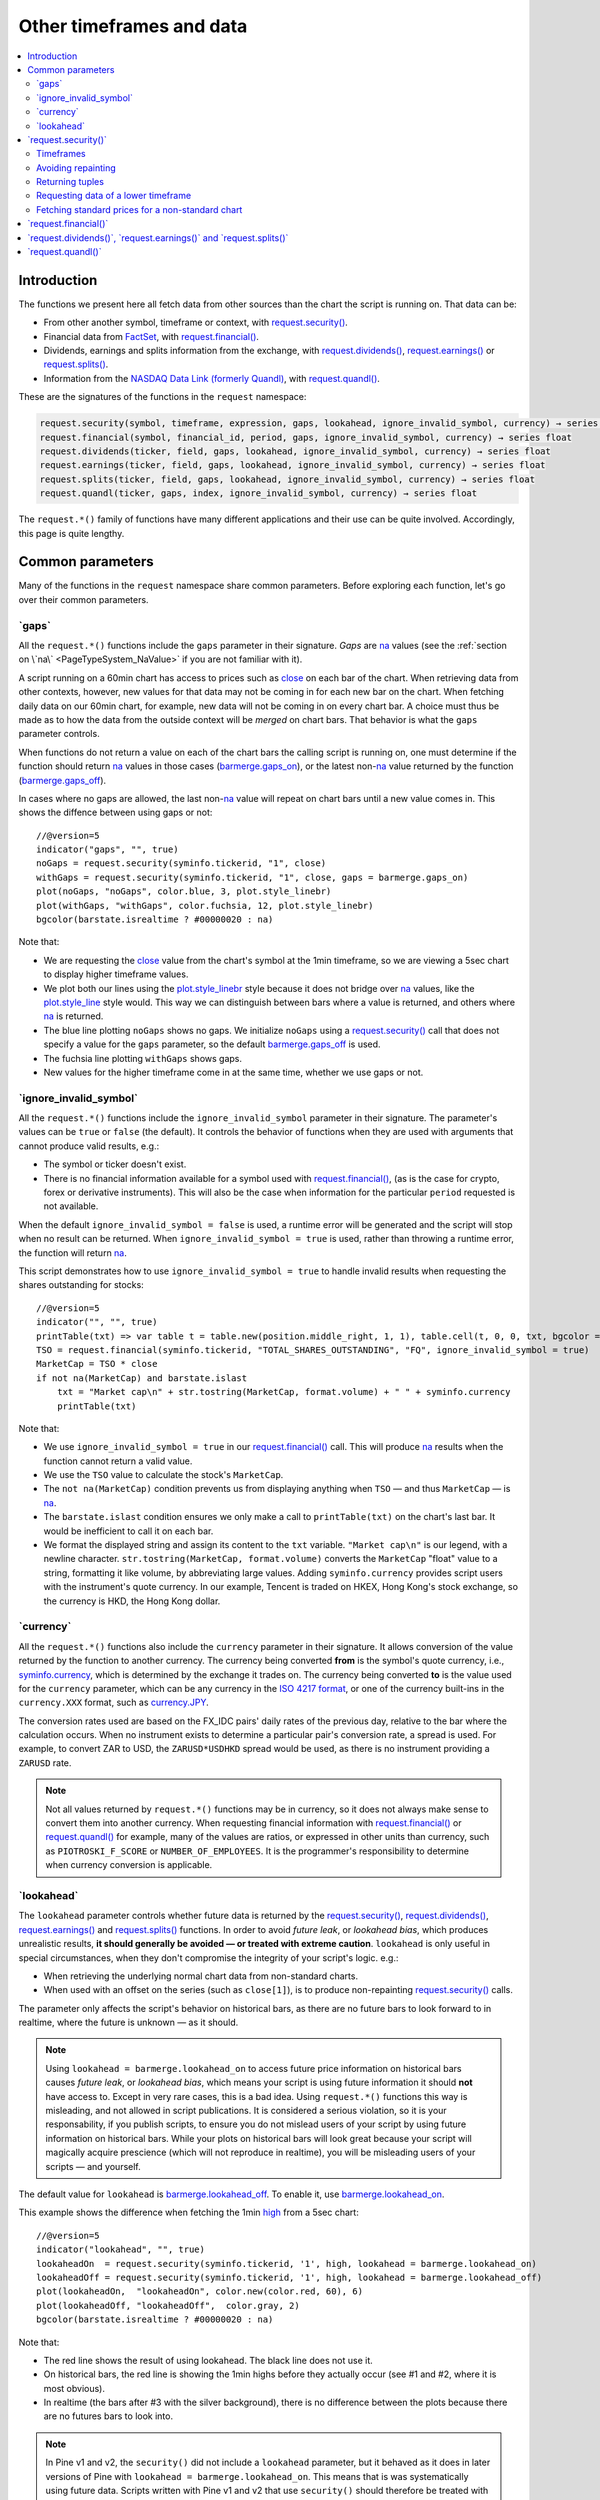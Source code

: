 .. _PageOtherTimeframesAndData:

Other timeframes and data
=========================

.. contents:: :local:
    :depth: 2



Introduction
------------

The functions we present here all fetch data from other sources than the chart the script is running on.
That data can be:

- From other another symbol, timeframe or context, with `request.security() <https://www.tradingview.com/pine-script-reference/v5/#fun_request{dot}security>`__.
- Financial data from `FactSet <https://www.factset.com/>`__, with `request.financial() <https://www.tradingview.com/pine-script-reference/v5/#fun_request{dot}financial>`__.
- Dividends, earnings and splits information from the exchange, with
  `request.dividends() <https://www.tradingview.com/pine-script-reference/v5/#fun_request{dot}dividends>`__,
  `request.earnings() <https://www.tradingview.com/pine-script-reference/v5/#fun_request{dot}earnings>`__ or
  `request.splits() <https://www.tradingview.com/pine-script-reference/v5/#fun_request{dot}splits>`__.
- Information from the `NASDAQ Data Link (formerly Quandl) <https://data.nasdaq.com/search>`__, 
  with `request.quandl() <https://www.tradingview.com/pine-script-reference/v5/#fun_request{dot}quandl>`__.

These are the signatures of the functions in the ``request`` namespace:

.. code-block:: text

    request.security(symbol, timeframe, expression, gaps, lookahead, ignore_invalid_symbol, currency) → series int/float/bool/color
    request.financial(symbol, financial_id, period, gaps, ignore_invalid_symbol, currency) → series float
    request.dividends(ticker, field, gaps, lookahead, ignore_invalid_symbol, currency) → series float
    request.earnings(ticker, field, gaps, lookahead, ignore_invalid_symbol, currency) → series float
    request.splits(ticker, field, gaps, lookahead, ignore_invalid_symbol, currency) → series float
    request.quandl(ticker, gaps, index, ignore_invalid_symbol, currency) → series float

The ``request.*()`` family of functions have many different applications and their use can be quite involved.
Accordingly, this page is quite lengthy.



Common parameters
-----------------

Many of the functions in the ``request`` namespace share common parameters.
Before exploring each function, let's go over their common parameters.



.. _PageOtherTimeframesAndData_Gaps:

\`gaps\`
^^^^^^^^

All the ``request.*()`` functions include the ``gaps`` parameter in their signature.
*Gaps* are `na <https://www.tradingview.com/pine-script-reference/v5/#var_na>`__ values
(see the :ref:`section on \`na\` <PageTypeSystem_NaValue>` if you are not familiar with it).

A script running on a 60min chart has access to prices such as `close <https://www.tradingview.com/pine-script-reference/v5/#var_close>`__
on each bar of the chart. When retrieving data from other contexts, however, new values for that data may not be coming in for each new bar on the chart.
When fetching daily data on our 60min chart, for example, new data will not be coming in on every chart bar. 
A choice must thus be made as to how the data from the outside context will be *merged* on chart bars.
That behavior is what the ``gaps`` parameter controls.

When functions do not return a value on each of the chart bars the calling script is running on,
one must determine if the function should return `na <https://www.tradingview.com/pine-script-reference/v5/#var_na>`__ values in those cases 
(`barmerge.gaps_on <https://www.tradingview.com/pine-script-reference/v5/#var_barmerge{dot}gaps_on>`__),
or the latest non-`na <https://www.tradingview.com/pine-script-reference/v5/#var_na>`__ value returned by the function
(`barmerge.gaps_off <https://www.tradingview.com/pine-script-reference/v5/#var_barmerge{dot}gaps_off>`__).

In cases where no gaps are allowed, the last non-`na <https://www.tradingview.com/pine-script-reference/v5/#var_na>`__ value
will repeat on chart bars until a new value comes in. This shows the diffence between using gaps or not:

.. image:: images/OtherTimeframesAndData-Gaps-01.png

::

    //@version=5
    indicator("gaps", "", true)
    noGaps = request.security(syminfo.tickerid, "1", close)
    withGaps = request.security(syminfo.tickerid, "1", close, gaps = barmerge.gaps_on)
    plot(noGaps, "noGaps", color.blue, 3, plot.style_linebr)
    plot(withGaps, "withGaps", color.fuchsia, 12, plot.style_linebr)
    bgcolor(barstate.isrealtime ? #00000020 : na)

Note that:

- We are requesting the `close <https://www.tradingview.com/pine-script-reference/v5/#var_close>`__ value
  from the chart's symbol at the 1min timeframe, so we are viewing a 5sec chart to display higher timeframe values.
- We plot both our lines using the `plot.style_linebr <https://www.tradingview.com/pine-script-reference/v5/#var_plot{dot}style_linebr>`__ style
  because it does not bridge over `na <https://www.tradingview.com/pine-script-reference/v5/#var_na>`__ values,
  like the `plot.style_line <https://www.tradingview.com/pine-script-reference/v5/#var_plot{dot}style_line>`__ style would.
  This way we can distinguish between bars where a value is returned, and others where `na <https://www.tradingview.com/pine-script-reference/v5/#var_na>`__ is returned.
- The blue line plotting ``noGaps`` shows no gaps. We initialize ``noGaps`` using a `request.security() <https://www.tradingview.com/pine-script-reference/v5/#fun_request{dot}security>`__
  call that does not specify a value for the ``gaps`` parameter, so the default
  `barmerge.gaps_off <https://www.tradingview.com/pine-script-reference/v5/#var_barmerge{dot}gaps_off>`__ is used.
- The fuchsia line plotting ``withGaps`` shows gaps.
- New values for the higher timeframe come in at the same time, whether we use gaps or not.



\`ignore_invalid_symbol\`
^^^^^^^^^^^^^^^^^^^^^^^^^

All the ``request.*()`` functions include the ``ignore_invalid_symbol`` parameter in their signature.
The parameter's values can be ``true`` or ``false`` (the default).
It controls the behavior of functions when they are used with arguments that cannot produce valid results, e.g.:

- The symbol or ticker doesn't exist.
- There is no financial information available for a symbol used with 
  `request.financial() <https://www.tradingview.com/pine-script-reference/v5/#fun_request{dot}financial>`__, 
  (as is the case for crypto, forex or derivative instruments). 
  This will also be the case when information for the particular ``period`` requested is not available.

When the default ``ignore_invalid_symbol = false`` is used, a runtime error will be generated and the script will stop when no result can be returned.
When ``ignore_invalid_symbol = true`` is used, rather than throwing a runtime error, the function will return `na <https://www.tradingview.com/pine-script-reference/v5/#var_na>`__.

This script demonstrates how to use ``ignore_invalid_symbol = true`` to handle invalid results when requesting
the shares outstanding for stocks:

.. image:: images/OtherTimeframesAndData-IgnoreValidSymbol-01.png

::

    //@version=5
    indicator("", "", true)
    printTable(txt) => var table t = table.new(position.middle_right, 1, 1), table.cell(t, 0, 0, txt, bgcolor = color.yellow, text_size = size.huge)
    TSO = request.financial(syminfo.tickerid, "TOTAL_SHARES_OUTSTANDING", "FQ", ignore_invalid_symbol = true) 
    MarketCap = TSO * close
    if not na(MarketCap) and barstate.islast
        txt = "Market cap\n" + str.tostring(MarketCap, format.volume) + " " + syminfo.currency
        printTable(txt)

Note that:

- We use ``ignore_invalid_symbol = true`` in our 
  `request.financial() <https://www.tradingview.com/pine-script-reference/v5/#fun_request{dot}financial>`__ call.
  This will produce `na <https://www.tradingview.com/pine-script-reference/v5/#var_na>`__ results when the function cannot return a valid value.
- We use the ``TSO`` value to calculate the stock's ``MarketCap``.
- The ``not na(MarketCap)`` condition prevents us from displaying anything when ``TSO`` 
  — and thus ``MarketCap`` — is `na <https://www.tradingview.com/pine-script-reference/v5/#var_na>`__.
- The ``barstate.islast`` condition ensures we only make a call to ``printTable(txt)`` on the chart's last bar.
  It would be inefficient to call it on each bar.
- We format the displayed string and assign its content to the ``txt`` variable.
  ``"Market cap\n"`` is our legend, with a newline character. 
  ``str.tostring(MarketCap, format.volume)`` converts the ``MarketCap`` "float" value to a string, formatting it like volume, by abbreviating large values.
  Adding ``syminfo.currency`` provides script users with the instrument's quote currency.
  In our example, Tencent is traded on HKEX, Hong Kong's stock exchange, so the currency is HKD, the Hong Kong dollar.



\`currency\`
^^^^^^^^^^^^

All the ``request.*()`` functions also include the ``currency`` parameter in their signature.
It allows conversion of the value returned by the function to another currency.
The currency being converted **from** is the symbol's quote currency, i.e., `syminfo.currency <https://www.tradingview.com/pine-script-reference/v5/#var_syminfo{dot}currency>`__,
which is determined by the exchange it trades on.
The currency being converted **to** is the value used for the ``currency`` parameter, 
which can be any currency in the `ISO 4217 format <https://en.wikipedia.org/wiki/ISO_4217#Active_codes>`__,
or one of the currency built-ins in the ``currency.XXX`` format, such as `currency.JPY <https://www.tradingview.com/pine-script-reference/v5/#var_currency{dot}JPY>`__.

The conversion rates used are based on the FX_IDC pairs' daily rates of the previous day, relative to the bar where the calculation occurs.
When no instrument exists to determine a particular pair's conversion rate, a spread is used. For example, to convert ZAR to USD, 
the ``ZARUSD*USDHKD`` spread would be used, as there is no instrument providing a ``ZARUSD`` rate.

.. note:: Not all values returned by ``request.*()`` functions may be in currency, so it does not always make sense to convert them into another currency.
   When requesting financial information with `request.financial() <https://www.tradingview.com/pine-script-reference/v5/#fun_request{dot}financial>`__
   or `request.quandl() <https://www.tradingview.com/pine-script-reference/v5/#fun_request{dot}quandl>`__
   for example, many of the values are ratios, or expressed in other units than currency, such as ``PIOTROSKI_F_SCORE`` or ``NUMBER_OF_EMPLOYEES``.
   It is the programmer's responsibility to determine when currency conversion is applicable.



.. _PageOtherTimeframesAndData_Lookahead:

\`lookahead\`
^^^^^^^^^^^^^

The ``lookahead`` parameter controls whether future data is returned by the 
`request.security() <https://www.tradingview.com/pine-script-reference/v5/#fun_request{dot}security>`__,
`request.dividends() <https://www.tradingview.com/pine-script-reference/v5/#fun_request{dot}dividends>`__,
`request.earnings() <https://www.tradingview.com/pine-script-reference/v5/#fun_request{dot}earnings>`__ and
`request.splits() <https://www.tradingview.com/pine-script-reference/v5/#fun_request{dot}splits>`__ functions.
In order to avoid *future leak*, or *lookahead bias*, which produces unrealistic results, **it should generally be avoided — or treated with extreme caution**.
``lookahead`` is only useful in special circumstances, when they don't compromise the integrity of your script's logic. e.g.:

- When retrieving the underlying normal chart data from non-standard charts.
- When used with an offset on the series (such as ``close[1]``), is to produce non-repainting
  `request.security() <https://www.tradingview.com/pine-script-reference/v5/#fun_request{dot}security>`__ calls.

The parameter only affects the script's behavior on historical bars, as there are no future bars to look forward to in realtime, where the future is unknown — as it should.

.. note:: Using ``lookahead = barmerge.lookahead_on`` to access future price information on historical bars causes *future leak*, or *lookahead bias*,
   which means your script is using future information it should **not** have access to.
   Except in very rare cases, this is a bad idea. Using ``request.*()`` functions this way is misleading, and not allowed in script publications.
   It is considered a serious violation, so it is your responsability, if you publish scripts, 
   to ensure you do not mislead users of your script by using future information on historical bars.
   While your plots on historical bars will look great because your script will magically acquire prescience (which will not reproduce in realtime),
   you will be misleading users of your scripts — and yourself.

The default value for ``lookahead`` is `barmerge.lookahead_off <https://www.tradingview.com/pine-script-reference/v5/#var_barmerge{dot}lookahead_off>`__.
To enable it, use `barmerge.lookahead_on <https://www.tradingview.com/pine-script-reference/v5/#var_barmerge{dot}lookahead_on>`__.

This example shows the difference when fetching the 1min `high <https://www.tradingview.com/pine-script-reference/v5/#var_high>`__ from a 5sec chart:

.. image:: images/OtherTimeframesAndData-Lookahead-01.png

::

    //@version=5
    indicator("lookahead", "", true)
    lookaheadOn  = request.security(syminfo.tickerid, '1', high, lookahead = barmerge.lookahead_on)
    lookaheadOff = request.security(syminfo.tickerid, '1', high, lookahead = barmerge.lookahead_off)
    plot(lookaheadOn,  "lookaheadOn", color.new(color.red, 60), 6)
    plot(lookaheadOff, "lookaheadOff",  color.gray, 2)
    bgcolor(barstate.isrealtime ? #00000020 : na)

Note that:

- The red line shows the result of using lookahead. The black line does not use it.
- On historical bars, the red line is showing the 1min highs before they actually occur (see #1 and #2, where it is most obvious).
- In realtime (the bars after #3 with the silver background), there is no difference between the plots because there are no futures bars to look into.

.. note:: In Pine v1 and v2, the ``security()`` did not include a ``lookahead`` parameter, but it behaved as it does in later versions of Pine
   with ``lookahead = barmerge.lookahead_on``. This means that is was systematically using future data. 
   Scripts written with Pine v1 and v2 that use ``security()`` should therefore be treated with caution, unless they offset the series fetched, e.g., using ``close[1]``.


In general, ``barmerge.lookahead_on`` should only be used when the series is offset, as when you want to avoid repainting::

    //@version=5
    //...
    a = request.security(syminfo.tickerid, 'D', close[1], lookahead = barmerge.lookahead_on)

If you use ``barmerge.lookahead_off``, a non-repainting value can still be achieved, but it's more complex::

    //@version=5
    //...
    indexHighTF = barstate.isrealtime ? 1 : 0
    indexCurrTF = barstate.isrealtime ? 0 : 1
    a0 = request.security(syminfo.tickerid, 'D', close[indexHighTF], lookahead = barmerge.lookahead_off)
    a = a0[indexCurrTF]

When an indicator is based on historical data (i.e.,
``barstate.isrealtime`` is ``false``), we take the current *close* of
the daily timeframe and shift the result of `request.security() <https://www.tradingview.com/pine-script-reference/v5/#fun_request{dot}security>`__ 
function call one bar to the right in the current timeframe. When an indicator is calculated on
realtime data, we take the *close* of the previous day without shifting the
`request.security() <https://www.tradingview.com/pine-script-reference/v5/#fun_request{dot}security>`__ data.



\`request.security()\`
----------------------

The function's signature is:

.. code-block:: text

    request.security(symbol, timeframe, expression, gaps, lookahead, ignore_resolve_errors, currency) → series int/float/bool/color



Timeframes
^^^^^^^^^^

The `request.security() <https://www.tradingview.com/pine-script-reference/v5/#fun_request{dot}security>`__ 
function enables scripts to request data from other symbols and/or timeframes than those of the active chart.
Let's assume the following script is running on an IBM chart at 1min. 
It will display the `close <https://www.tradingview.com/pine-script-reference/v5/#var_close>`__ price of the IBM symbol, but from the 15min timeframe.

::

    //@version=5
    indicator("Example security 1", overlay = true)
    ibm_15 = request.security("NYSE:IBM", "15", close)
    plot(ibm_15)

.. image:: images/Chart_security_1.png

The `request.security() <https://www.tradingview.com/pine-script-reference/v5/#fun_request{dot}security>`__
function's first argument is the name of the requested symbol. The second
argument is the required timeframe and the third one is an expression
which will be calculated on the requested series *within* the `request.security() <https://www.tradingview.com/pine-script-reference/v5/#fun_request{dot}security>`__ call.

The name of the symbol can be defined using two variants: with a prefix that
contains the exchange (or data provider), or without it. For example:
``"NYSE:IBM"``, ``"BATS:IBM"`` or ``"IBM"``. When an exchange is not provided,
BATS will be used as the default. The current symbol name is stored in the
`syminfo.ticker <https://www.tradingview.com/pine-script-reference/v5/#var_syminfo{dot}ticker>`__ and
`syminfo.tickerid <https://www.tradingview.com/pine-script-reference/v5/#var_syminfo{dot}tickerid>`__
built-in variables. `syminfo.ticker <https://www.tradingview.com/pine-script-reference/v5/#var_syminfo{dot}ticker>`__ 
contains the value of the symbol name without its exchange prefix, for example ``"MSFT"``.
`syminfo.tickerid <https://www.tradingview.com/pine-script-reference/v5/#var_syminfo{dot}tickerid>`__ 
contains the value of the symbol name with its exchange prefix, for example,
``"BATS:MSFT"`` or ``"NASDAQ:MSFT"``. It is recommended to use 
`syminfo.tickerid <https://www.tradingview.com/pine-script-reference/v5/#var_syminfo{dot}tickerid>`__ to avoid
ambiguity in the values returned by `request.security() <https://www.tradingview.com/pine-script-reference/v5/#fun_request{dot}security>`__.

.. TODO write about syminfo.tickerid in extended format and function tickerid

The second argument of the `request.security() <https://www.tradingview.com/pine-script-reference/v5/#fun_request{dot}security>`__ function, ``timeframe``, is
also a string. All intraday timeframes are defined using a
number of minutes (from ``"1"`` to ``"1440"``), with the exception of four second-based timeframes: ``"1S"``, ``"5S"``, ``"15S"``, and ``"30S"`` [#seconds]_. It is possible to request any [#minutes]_ number of minutes: ``"5"``, ``"10"``,
``"21"``, etc. *Hourly* timeframe is also set by minutes [#hours]_. For example, the
following lines signify one hour, two hours and four hours respectively:
``"60"``, ``"120"``, ``"240"``. A timeframe with a value of *1 day* is indicated by
``"D"`` or ``"1D"``. It is possible to request any number of days: ``"2D"``,
``"3D"``, etc. *Weekly* and *Monthly* timeframes are set in a similar way: ``"W"``,
``"1W"``, ``"2W"``, ..., ``"M"``, ``"1M"``, ``"2M"``. ``"M"`` and ``"1M"`` denote the same monthly
timeframe, and ``"W"`` and ``"1W"`` the same weekly timeframe. The
third parameter of the `request.security() <https://www.tradingview.com/pine-script-reference/v5/#fun_request{dot}security>`__ function can be any arithmetic
expression or a function call, which will be calculated in the context of the chosen series.
The timeframe of the main chart's symbol is stored in the
`timeframe.period <https://www.tradingview.com/pine-script-reference/v5/#var_timeframe{dot}period>`__
built-in variable.

Using `request.security() <https://www.tradingview.com/pine-script-reference/v5/#fun_request{dot}security>`__, one can view a 1min chart while
displaying an 1D SMA like this::

    //@version=5
    indicator("High Time Frame MA", overlay = true)
    src = close
    len = 9
    out = ta.sma(src, len)
    out1 = request.security(syminfo.tickerid, 'D', out)
    plot(out1)

One can declare the following variable:

::

    spread = high - low

and calculate it at *1 minute*, *15 minutes* and *60 minutes*::

    spread_1 = request.security(syminfo.tickerid, '1', spread)
    spread_15 = request.security(syminfo.tickerid, '15', spread)
    spread_60 = request.security(syminfo.tickerid, '60', spread)

The `request.security() <https://www.tradingview.com/pine-script-reference/v5/#fun_request{dot}security>`__ function
returns a series which is then adapted to the time scale of
the current chart's symbol. This result can be either shown directly on
the chart (i.e., with ``plot``), or used in further calculations.
The "Advance Decline Ratio" script illustrates a more
involved use of `request.security() <https://www.tradingview.com/pine-script-reference/v5/#fun_request{dot}security>`__::

    //@version=5
    indicator("Advance Decline Ratio", "ADR")
    ratio(t1, t2, source) =>
        s1 = request.security(t1, timeframe.period, source)
        s2 = request.security(t2, timeframe.period, source)
        s1 / s2
    plot(ratio("USI:ADVN.NY", "USI:DECL.NY", close))

The script requests two additional securities. The results of the
requests are then used in an arithmetic formula. As a result, we have a
stock market indicator used by investors to measure the number of
individual stocks participating in an upward or downward trend.



Avoiding repainting
^^^^^^^^^^^^^^^^^^^



Returning tuples
^^^^^^^^^^^^^^^^



.. _PageOtherTimeframesAndData_RequestingDataOfALowerTimeframe:

Requesting data of a lower timeframe
^^^^^^^^^^^^^^^^^^^^^^^^^^^^^^^^^^^^

The `request.security() <https://www.tradingview.com/pine-script-reference/v5/#fun_request{dot}security>`__ 
function was designed to request data of a timeframe *higher*
than the current chart timeframe. On a *60 minutes* chart,
this would mean requesting 240, D, W, or any higher timeframe.

It is not recommended to request data of a timeframe *lower* that the current chart timeframe,
for example *1 minute* data from a *5 minutes* chart. The main problem with such a case is that
some part of a 1 minute data will be inevitably lost, as it's impossible to display it on a *5 minutes*
chart and not to break the time axis. In such cases the behavior of 
`request.security() <https://www.tradingview.com/pine-script-reference/v5/#fun_request{dot}security>`__ can be rather unexpected.
The next example illustrates this::

    // Add this script on a "5" minute chart
    //@version=5
    indicator("Lookahead On/Off", overlay = true, precision = 5)
    l_on = request.security(syminfo.tickerid, "1", close, lookahead = barmerge.lookahead_on)
    l_off = request.security(syminfo.tickerid, "1", close, lookahead = barmerge.lookahead_off)
    plot(l_on, color = color.red)
    plot(l_off, color = color.blue)

.. image:: images/SecurityLowerTF_LookaheadOnOff.png

This study plots two lines which correspond to different values of the ``lookahead`` parameter.
The red line shows data returned by 
`request.security() <https://www.tradingview.com/pine-script-reference/v5/#fun_request{dot}security>`__ with ``lookahead = barmerge.lookahead_on``. 
The blue line with ``lookahead = barmerge.lookahead_off``. Let's look at the *5 minutes* bar starting at 07:50.
The red line at this bar has a value of 1.13151 which corresponds to the
value of *the first of the five 1 minute bars* that fall into the time range 07:50--07:54.
On the other hand, the blue line at the same bar has a value of 1.13121 which corresponds to
*the last of the five 1 minute bars* of the same time range.



Fetching standard prices for a non-standard chart
^^^^^^^^^^^^^^^^^^^^^^^^^^^^^^^^^^^^^^^^^^^^^^^^^



\`request.financial()\`
-----------------------




\`request.dividends()\`, \`request.earnings()\` and \`request.splits()\`
------------------------------------------------------------------------





\`request.quandl()\`
--------------------





.. rubric:: Footnotes

.. [#minutes] Actually the highest supported minute timeframe is "1440" (which is the number of minutes in 24 hours).

.. [#hours] Requesting data of ``"1h"`` or ``"1H"`` timeframe would result in an error. Use ``"60"`` instead.

.. [#seconds] These are the only second-based timeframes available. To use a second-based timeframe, the timeframe of the chart should be equal to or less than the requested timeframe.
